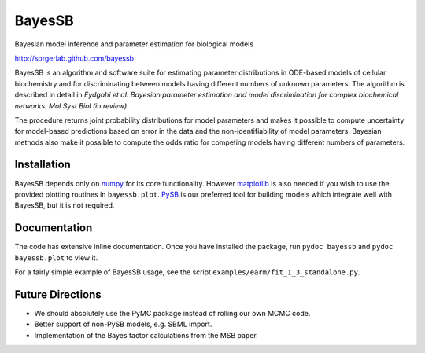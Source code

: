 BayesSB
=======

Bayesian model inference and parameter estimation for biological models

http://sorgerlab.github.com/bayessb

BayesSB is an algorithm and software suite for estimating parameter
distributions in ODE-based models of cellular biochemistry and for
discriminating between models having different numbers of unknown
parameters. The algorithm is described in detail in *Eydgahi et al. Bayesian
parameter estimation and model discrimination for complex biochemical
networks. Mol Syst Biol (in review)*.

The procedure returns joint probability distributions for model parameters and
makes it possible to compute uncertainty for model-based predictions based on
error in the data and the non-identifiability of model parameters. Bayesian
methods also make it possible to compute the odds ratio for competing models
having different numbers of parameters.

Installation
------------

BayesSB depends only on `numpy <http://numpy.scipy.org/>`_ for its core
functionality.  However `matplotlib <http://matplotlib.org/>`_ is also needed if
you wish to use the provided plotting routines in ``bayessb.plot``.  `PySB
<http://pysb.org/>`_ is our preferred tool for building models which integrate
well with BayesSB, but it is not required.

Documentation
-------------

The code has extensive inline documentation.  Once you have installed
the package, run ``pydoc bayessb`` and ``pydoc bayessb.plot`` to view
it.

For a fairly simple example of BayesSB usage, see the script
``examples/earm/fit_1_3_standalone.py``.

Future Directions
-----------------

* We should absolutely use the PyMC package instead of rolling our own MCMC
  code.
* Better support of non-PySB models, e.g. SBML import.
* Implementation of the Bayes factor calculations from the MSB paper.
